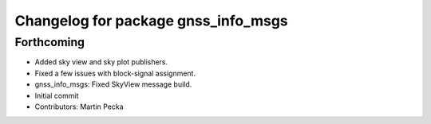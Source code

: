 ^^^^^^^^^^^^^^^^^^^^^^^^^^^^^^^^^^^^
Changelog for package gnss_info_msgs
^^^^^^^^^^^^^^^^^^^^^^^^^^^^^^^^^^^^

Forthcoming
-----------
* Added sky view and sky plot publishers.
* Fixed a few issues with block-signal assignment.
* gnss_info_msgs: Fixed SkyView message build.
* Initial commit
* Contributors: Martin Pecka
